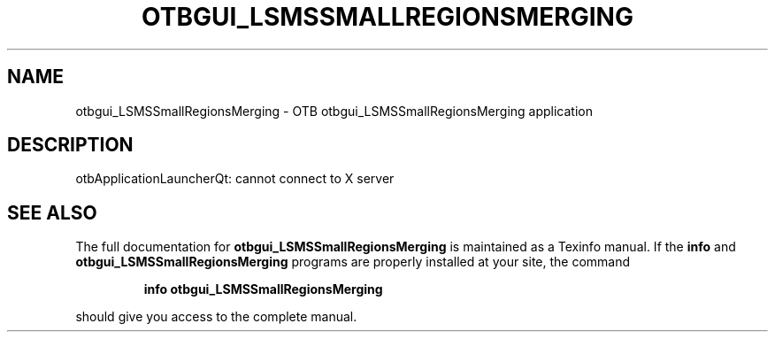 .\" DO NOT MODIFY THIS FILE!  It was generated by help2man 1.46.4.
.TH OTBGUI_LSMSSMALLREGIONSMERGING "1" "September 2015" "otbgui_LSMSSmallRegionsMerging 5.0.0" "User Commands"
.SH NAME
otbgui_LSMSSmallRegionsMerging \- OTB otbgui_LSMSSmallRegionsMerging application
.SH DESCRIPTION
otbApplicationLauncherQt: cannot connect to X server
.SH "SEE ALSO"
The full documentation for
.B otbgui_LSMSSmallRegionsMerging
is maintained as a Texinfo manual.  If the
.B info
and
.B otbgui_LSMSSmallRegionsMerging
programs are properly installed at your site, the command
.IP
.B info otbgui_LSMSSmallRegionsMerging
.PP
should give you access to the complete manual.
